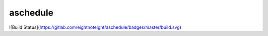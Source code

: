 =========
aschedule
=========

![Build Status](https://gitlab.com/eightnoteight/aschedule/badges/master/build.svg)
